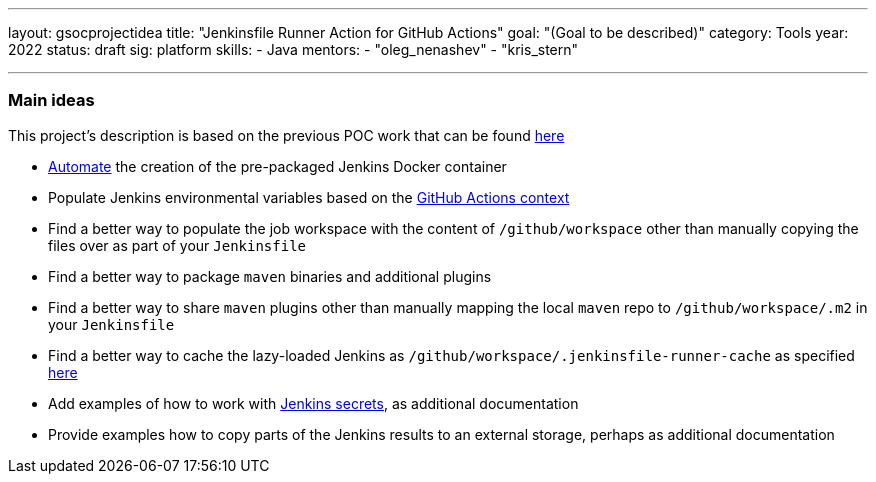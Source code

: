 ---
layout: gsocprojectidea
title: "Jenkinsfile Runner Action for GitHub Actions"
goal: "(Goal to be described)"
category: Tools
year: 2022
status: draft
sig: platform
skills:
- Java
mentors:
- "oleg_nenashev"
- "kris_stern"

// links:
//   gitter: "jenkinsci/plugin-installation-manager-cli-tool"
//   draft: https://docs.google.com/document/d/1s-dLUfU1OK-88bCj-GKaNuFfJQlQNLTWtacKkVMVmHc
---

=== Main ideas

This project's description is based on the previous POC work that can be found link:https://github.com/jenkinsci/jenkinsfile-runner-github-actions[here]

* link:https://jenkins.io/blog/2018/10/16/custom-war-packager/#jenkinsfile-runner-packaging[Automate] the creation of the pre-packaged Jenkins Docker container
* Populate Jenkins environmental variables based on the link:https://developer.github.com/actions/creating-github-actions/accessing-the-runtime-environment/#environment-variables[GitHub Actions context]
* Find a better way to populate the job workspace with the content of `/github/workspace` other than manually copying the files over as part of your `Jenkinsfile`
* Find a better way to package `maven` binaries and additional plugins
* Find a better way to share `maven` plugins other than manually mapping the local `maven` repo to `/github/workspace/.m2` in your `Jenkinsfile`
* Find a better way to cache the lazy-loaded Jenkins as `/github/workspace/.jenkinsfile-runner-cache` as specified link:https://github.com/jonico/jenkinsfile-runner-github-actions/blob/master/jenkinsfile-runner-lazyloaded/Dockerfile#L19[here]
* Add examples of how to work with link:https://github.com/ndeloof/jenkinsfile-runner#sensitive-data[Jenkins secrets], as additional documentation
* Provide examples how to copy parts of the Jenkins results to an external storage, perhaps as additional documentation

// === Background
// TBD

// === Quick Start
// TBD

// === Skills to Study and Improve
// * TBD

// === Newbie Friendly Issues
